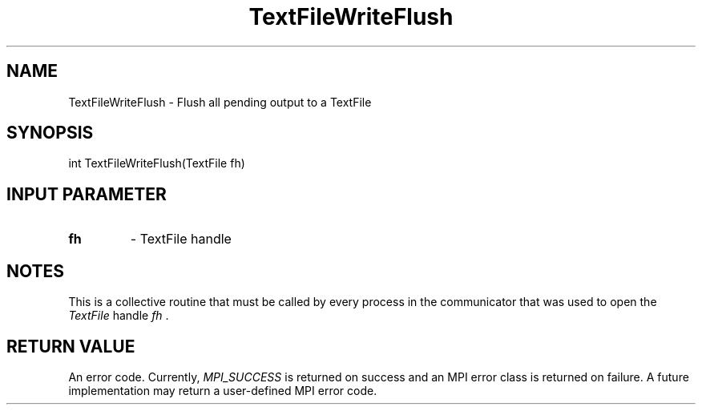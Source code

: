 .TH TextFileWriteFlush 3 "4/23/2018" " " ""
.SH NAME
TextFileWriteFlush \-  Flush all pending output to a TextFile 
.SH SYNOPSIS
.nf
int TextFileWriteFlush(TextFile fh)
.fi
.SH INPUT PARAMETER
.PD 0
.TP
.B fh 
- TextFile handle
.PD 1

.SH NOTES
This is a collective routine that must be called by every process in the
communicator that was used to open the 
.I TextFile
handle 
.I fh
\&.


.SH RETURN VALUE
An error code.  Currently, 
.I MPI_SUCCESS
is returned on success and an
MPI error class is returned on failure.  A future implementation may
return a user-defined MPI error code.


